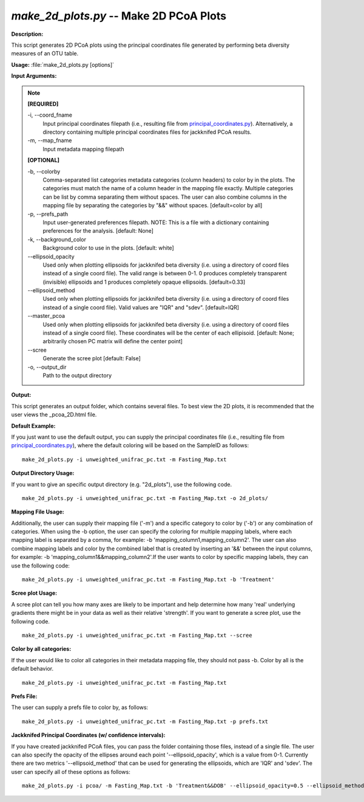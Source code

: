 .. _make_2d_plots:

.. index:: make_2d_plots.py

*make_2d_plots.py* -- Make 2D PCoA Plots
^^^^^^^^^^^^^^^^^^^^^^^^^^^^^^^^^^^^^^^^^^^^^^^^^^^^^^^^^^^^^^^^^^^^^^^^^^^^^^^^^^^^^^^^^^^^^^^^^^^^^^^^^^^^^^^^^^^^^^^^^^^^^^^^^^^^^^^^^^^^^^^^^^^^^^^^^^^^^^^^^^^^^^^^^^^^^^^^^^^^^^^^^^^^^^^^^^^^^^^^^^^^^^^^^^^^^^^^^^^^^^^^^^^^^^^^^^^^^^^^^^^^^^^^^^^^^^^^^^^^^^^^^^^^^^^^^^^^^^^^^^^^^

**Description:**

This script generates 2D PCoA plots using the principal coordinates file generated by performing beta diversity measures of an OTU table.


**Usage:** :file:`make_2d_plots.py [options]`

**Input Arguments:**

.. note::

	
	**[REQUIRED]**
		
	-i, `-`-coord_fname
		Input principal coordinates filepath (i.e., resulting file from `principal_coordinates.py <./principal_coordinates.html>`_).  Alternatively, a directory containing multiple principal coordinates files for jackknifed PCoA results.
	-m, `-`-map_fname
		Input metadata mapping filepath
	
	**[OPTIONAL]**
		
	-b, `-`-colorby
		Comma-separated list categories metadata categories (column headers) to color by in the plots. The categories must match the name of a column header in the mapping file exactly. Multiple categories can be list by comma separating them without spaces. The user can also combine columns in the mapping file by separating the categories by "&&" without spaces. [default=color by all]
	-p, `-`-prefs_path
		Input user-generated preferences filepath. NOTE: This is a file with a dictionary containing preferences for the analysis. [default: None]
	-k, `-`-background_color
		Background color to use in the plots. [default: white]
	`-`-ellipsoid_opacity
		Used only when plotting ellipsoids for jackknifed beta diversity (i.e. using a directory of coord files instead of a single coord file). The valid range is between 0-1. 0 produces completely transparent (invisible) ellipsoids and 1 produces completely opaque ellipsoids. [default=0.33]
	`-`-ellipsoid_method
		Used only when plotting ellipsoids for jackknifed beta diversity (i.e. using a directory of coord files instead of a single coord file). Valid values are "IQR" and "sdev". [default=IQR]
	`-`-master_pcoa
		Used only when plotting ellipsoids for jackknifed beta diversity  (i.e. using a directory of coord files instead of a single coord file). These coordinates will be the center of each ellipisoid. [default: None; arbitrarily chosen PC matrix will define the center point]
	`-`-scree
		Generate the scree plot [default: False]
	-o, `-`-output_dir
		Path to the output directory


**Output:**

This script generates an output folder, which contains several files. To best view the 2D plots, it is recommended that the user views the _pcoa_2D.html file.


**Default Example:**

If you just want to use the default output, you can supply the principal coordinates file (i.e., resulting file from `principal_coordinates.py <./principal_coordinates.html>`_), where the default coloring will be based on the SampleID as follows:

::

	make_2d_plots.py -i unweighted_unifrac_pc.txt -m Fasting_Map.txt

**Output Directory Usage:**

If you want to give an specific output directory (e.g. "2d_plots"), use the following code.

::

	make_2d_plots.py -i unweighted_unifrac_pc.txt -m Fasting_Map.txt -o 2d_plots/

**Mapping File Usage:**

Additionally, the user can supply their mapping file ('-m') and a specific category to color by ('-b') or any combination of categories. When using the -b option, the user can specify the coloring for multiple mapping labels, where each mapping label is separated by a comma, for example: -b 'mapping_column1,mapping_column2'. The user can also combine mapping labels and color by the combined label that is created by inserting an '&&' between the input columns, for example: -b 'mapping_column1&&mapping_column2'.If the user wants to color by specific mapping labels, they can use the following code:

::

	make_2d_plots.py -i unweighted_unifrac_pc.txt -m Fasting_Map.txt -b 'Treatment'

**Scree plot Usage:**

A scree plot can tell you how many axes are likely to be important and help determine how many 'real' underlying gradients there might be in your data as well as their relative 'strength'. If you want to generate a scree plot, use the following code.

::

	make_2d_plots.py -i unweighted_unifrac_pc.txt -m Fasting_Map.txt --scree

**Color by all categories:**

If the user would like to color all categories in their metadata mapping file, they should not pass -b. Color by all is the default behavior.

::

	make_2d_plots.py -i unweighted_unifrac_pc.txt -m Fasting_Map.txt

**Prefs File:**

The user can supply a prefs file to color by, as follows:

::

	make_2d_plots.py -i unweighted_unifrac_pc.txt -m Fasting_Map.txt -p prefs.txt

**Jackknifed Principal Coordinates (w/ confidence intervals):**

If you have created jackknifed PCoA files, you can pass the folder containing those files, instead of a single file.  The user can also specify the opacity of the ellipses around each point '--ellipsoid_opacity', which is a value from 0-1. Currently there are two metrics '--ellipsoid_method' that can be used for generating the ellipsoids, which are 'IQR' and 'sdev'. The user can specify all of these options as follows:

::

	make_2d_plots.py -i pcoa/ -m Fasting_Map.txt -b 'Treatment&&DOB' --ellipsoid_opacity=0.5 --ellipsoid_method=IQR



